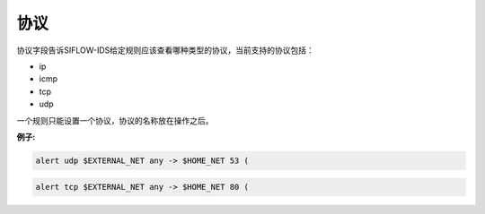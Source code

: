 协议
====

协议字段告诉SIFLOW-IDS给定规则应该查看哪种类型的协议，当前支持的协议包括：

* ip
* icmp
* tcp
* udp

一个规则只能设置一个协议，协议的名称放在操作之后。

**例子:**

.. code::

 alert udp $EXTERNAL_NET any -> $HOME_NET 53 (
 
.. code::
 
 alert tcp $EXTERNAL_NET any -> $HOME_NET 80 (